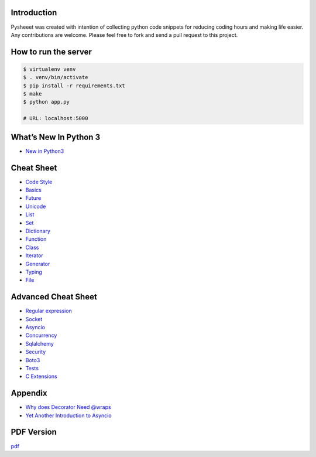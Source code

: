 
.. raw:: html

    <h1 align="center">
    <br>
      <a href="https://www.pythonsheets.com"><img src="docs/_static/logo.svg" alt="pysheeet" width=200"></a>
    </h1>
    <p align="center">
      <a href="https://travis-ci.org/crazyguitar/pysheeet">
        <img src="https://travis-ci.org/crazyguitar/pysheeet.svg?branch=master" alt="Build Status">
      </a>
      <a href="https://coveralls.io/github/crazyguitar/pysheeet?branch=master">
        <img src="https://coveralls.io/repos/github/crazyguitar/pysheeet/badge.svg?branch=master" alt="Coverage">
      </a>
      <a href="https://raw.githubusercontent.com/crazyguitar/pysheeet/master/LICENSE">
        <img src="https://img.shields.io/badge/License-MIT-blue.svg" alt="License MIT">
      </a>
    </p>


Introduction
=============

Pysheeet was created with intention of collecting python code snippets for
reducing coding hours and making life easier. Any contributions are welcome.
Please feel free to fork and send a pull request to this project.

How to run the server
=======================

.. code-block:: console

    $ virtualenv venv
    $ . venv/bin/activate
    $ pip install -r requirements.txt
    $ make
    $ python app.py

    # URL: localhost:5000


What’s New In Python 3
======================

- `New in Python3 <docs/notes/python-new-py3.rst>`_


Cheat Sheet
===========

- `Code Style <docs/notes/python-code-style.rst>`_
- `Basics <docs/notes/python-basic.rst>`_
- `Future <docs/notes/python-future.rst>`_
- `Unicode <docs/notes/python-unicode.rst>`_
- `List <docs/notes/python-list.rst>`_
- `Set <docs/notes/python-set.rst>`_
- `Dictionary <docs/notes/python-dict.rst>`_
- `Function <docs/notes/python-func.rst>`_
- `Class <docs/notes/python-object.rst>`_
- `Iterator <docs/notes/python-iterator.rst>`_
- `Generator <docs/notes/python-generator.rst>`_
- `Typing <docs/notes/python-typing.rst>`_
- `File <docs/notes/python-io.rst>`_


Advanced Cheat Sheet
====================

- `Regular expression <docs/notes/python-rexp.rst>`_
- `Socket <docs/notes/python-socket.rst>`_
- `Asyncio <docs/notes/python-asyncio.rst>`_
- `Concurrency <docs/notes/python-concurrency.rst>`_
- `Sqlalchemy <docs/notes/python-sqlalchemy.rst>`_
- `Security <docs/notes/python-security.rst>`_
- `Boto3 <docs/notes/python-aws.rst>`_
- `Tests <docs/notes/python-tests.rst>`_
- `C Extensions <docs/notes/python-c-extensions.rst>`_


Appendix
=========

- `Why does Decorator Need @wraps <docs/appendix/python-decorator.rst>`_
- `Yet Another Introduction to Asyncio <docs/appendix/python-asyncio.rst>`_

PDF Version
============

`pdf`_

.. _pdf: https://media.readthedocs.org/pdf/pysheeet/latest/pysheeet.pdf
